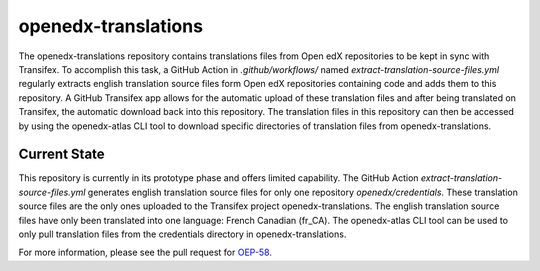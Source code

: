openedx-translations
####################

The openedx-translations repository contains translations files from Open edX
repositories to be kept in sync with Transifex. To accomplish this task, a GitHub Action
in `.github/workflows/` named `extract-translation-source-files.yml` regularly extracts
english translation source files form Open edX repositories containing code and adds them
to this repository. A GitHub Transifex app allows for the automatic upload of these
translation files and after being translated on Transifex, the automatic download back
into this repository. The translation files in this repository can then be accessed by
using the openedx-atlas CLI tool to download specific directories of translation files
from openedx-translations.

Current State
*************

This repository is currently in its prototype phase and offers limited capability. The
GitHub Action `extract-translation-source-files.yml` generates english translation source
files for only one repository `openedx/credentials`. These translation source files are
the only ones uploaded to the Transifex project openedx-translations. The english
translation source files have only been translated into one language: French Canadian
(fr_CA). The openedx-atlas CLI tool can be used to only pull translation files from the
credentials directory in openedx-translations.

For more information, please see the pull request for `OEP-58`_.

.. _OEP-58: https://github.com/openedx/open-edx-proposals/pull/367
